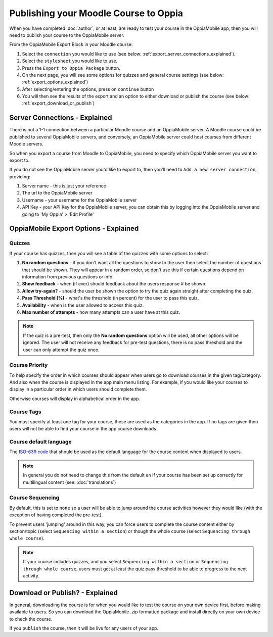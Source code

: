 Publishing your Moodle Course to Oppia
========================================

When you have completed :doc:`author`, or at least, are ready to test your 
course in the OppiaMobile app, then you will need to publish your course to the 
OppiaMobile server.

From the OppiaMobile Export Block in your Moodle course:

#. Select the ``connection`` you would like to use (see below: 
   :ref:`export_server_connections_explained`).
#. Select the ``stylesheet`` you would like to use.
#. Press the ``Export to Oppia Package`` button.
#. On the next page, you will see some options for quizzes and general course 
   settings (see below: :ref:`export_options_explained`)
#. After selecting/entering the options, press on ``continue`` button
#. You will then see the results of the export and an option to either download
   or publish the course (see below: :ref:`export_download_or_publish`)


.. _export_server_connections_explained:

Server Connections - Explained
-----------------------------------

There is not a 1-1 connection between a particular Moodle course and an 
OppiaMobile server. A Moodle course could be published to several OppiaMobile 
servers, and conversely, an OppiaMobile server could host courses from 
different Moodle servers.

So when you export a course from Moodle to OppiaMobile, you need to specify 
which OppiaMobile server you want to export to.

If you do not see the OppiaMobile server you'd like to export to, then you'll 
need to ``Add a new server connection``, providing:

#. Server name - this is just your reference 
#. The url to the OppiaMobile server
#. Username - your username for the OppiaMobile server
#. API Key - your API Key for the OppiaMobile server, you can obtain this by 
   logging into the OppiaMobile server and going to 'My Oppia' > 'Edit Profile'   

.. _export_options_explained:

OppiaMobile Export Options - Explained
----------------------------------------

Quizzes
~~~~~~~~

If your course has quizzes, then you will see a table of the quizzes with some 
options to select:

#. **No random questions** - if you don't want all the questions to show to the
   user then select the number of questions that should be shown. They will 
   appear in a random order, so don't use this if certain questions depend on 
   information from previous questions or info. 
#. **Show feedback** - when (if ever) should feedback about the users response #
   be shown.
#. **Allow try-again?** - should the user be shown the option to try the quiz 
   again straight after completing the quiz.
#. **Pass Threshold (%)** - what's the threshold (in percent) for the user to 
   pass this quiz.
#. **Availability** - when is the user allowed to access this quiz.
#. **Max number of attempts** - how many attempts can a user have at this quiz.


.. note::
   If the quiz is a pre-test, then only the **No random questions** option will
   be used, all other options will be ignored. The user will not receive any 
   feedback for pre-test questions, there is no pass threshold and the user can
   only attempt the quiz once.
   
Course Priority 
~~~~~~~~~~~~~~~~

To help specify the order in which courses should appear when users go to 
download courses in the given tag/category. And also when the course is 
displayed in the app main menu listing. For example, if you would like your 
courses to display in a particular order in which users should complete them.

Otherwise courses will display in alphabetical order in the app.

Course Tags
~~~~~~~~~~~~~

You must specify at least one tag for your course, these are used as the 
categories in the app. If no tags are given then users will not be able to find 
your course in the app course downloads.

Course default language
~~~~~~~~~~~~~~~~~~~~~~~~

The `ISO-639 code <https://en.wikipedia.org/wiki/ISO_639>`_ that should be used 
as the default language for the course content when displayed to users.

.. note::
   In general you do not need to change this from the default ``en`` if your 
   course has been set up correctly for multilingual content (see: :doc:`translations`)

Course Sequencing
~~~~~~~~~~~~~~~~~~

By default, this is set to ``none`` so a user will be able to jump around the 
course activities however they would like (with the exception of having 
completed the pre-test).

To prevent users 'jumping' around in this way, you can force users to complete 
the course content either by section/topic (select ``Sequencing within a 
section``) or though the whole course (select ``Sequencing through whole 
course``).

.. note::
   If your course includes quizzes, and you select ``Sequencing within a 
   section`` or ``Sequencing through whole course``, users must get at least 
   the quiz pass threshold to be able to progress to the next activity.

.. _export_download_or_publish:

Download or Publish? - Explained
----------------------------------------

In general, downloading the course is for when you would like to test the 
course on your own device first, before making available to users. So you can 
download the OppiaMobile .zip formatted package and install directly on your 
own device to check the course.

If you ``publish`` the course, then it will be live for any users of your app.

 